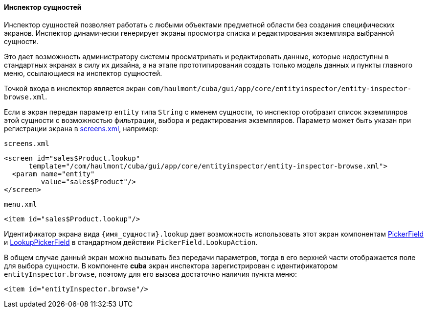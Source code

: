 :sourcesdir: ../../../../source

[[entity_inspector]]
==== Инспектор сущностей

Инспектор сущностей позволяет работать с любыми объектами предметной области без создания специфических экранов. Инспектор динамически генерирует экраны просмотра списка и редактирования экземпляра выбранной сущности.

Это дает возможность администратору системы просматривать и редактировать данные, которые недоступны в стандартных экранах в силу их дизайна, а на этапе прототипирования создать только модель данных и пункты главного меню, ссылающиеся на инспектор сущностей.

Точкой входа в инспектор является экран `com/haulmont/cuba/gui/app/core/entityinspector/entity-inspector-browse.xml`.

Если в экран передан параметр `entity` типа `String` с именем сущности, то инспектор отобразит список экземпляров этой сущности с возможностью фильтрации, выбора и редактирования экземпляров. Параметр может быть указан при регистрации экрана в <<screens.xml,screens.xml>>, например:

`screens.xml`

[source, xml]
----
<screen id="sales$Product.lookup"
      template="/com/haulmont/cuba/gui/app/core/entityinspector/entity-inspector-browse.xml">
  <param name="entity"
         value="sales$Product"/>
</screen>
----

`menu.xml`

[source, xml]
----
<item id="sales$Product.lookup"/>
----

Идентификатор экрана вида `++{имя_сущности}.lookup++` дает возможность использовать этот экран компонентам <<gui_PickerField,PickerField>> и <<gui_LookupPickerField,LookupPickerField>> в стандартном действии `PickerField.LookupAction`.

В общем случае данный экран можно вызывать без передачи параметров, тогда в его верхней части отображается поле для выбора сущности. В компоненте *cuba* экран инспектора зарегистрирован с идентификатором `entityInspector.browse`, поэтому для его вызова достаточно наличия пункта меню:

[source, xml]
----
<item id="entityInspector.browse"/>
----

